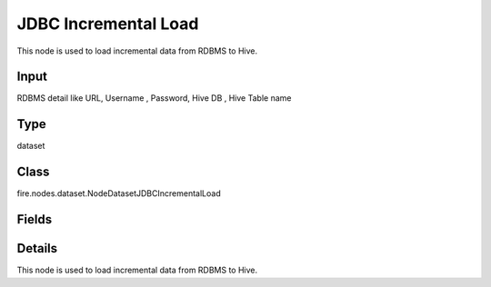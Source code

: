 JDBC Incremental Load
=========== 

This node is used to load incremental data from RDBMS to Hive.

Input
--------------
RDBMS detail like URL, Username , Password, Hive DB , Hive Table name

Type
--------- 

dataset

Class
--------- 

fire.nodes.dataset.NodeDatasetJDBCIncrementalLoad

Fields
--------- 

.. list-table::
      :widths: 10 5 10
      :header-rows: 1

      * - Name
        - Title
        - Description
      * - connection
        - Connection
        - The JDBC connection to connect
      * - sqltable
        - SQL Table
        - 
      * - sqlkeycolumn
        - SQL Key Column
        - 
      * - sqlkeycolumntype
        - SQL Key Column type
        - 
      * - homeDirectory
        - Config Path
        - 
      * - performance
        - Performance
      * - partitionColumn
        - Partition Column
        - PartitionColumn must be a numeric, date, or timestamp column from the table
      * - lowerBound
        - LowerBound
        -  LowerBound and UpperBound are just used to decide the partition stride, not for filtering the rows in the table. All rows in the table will be partitioned and returned. This option applies only to reading
      * - upperBound
        - UpperBound
        -  LowerBound and UpperBound are just used to decide the partition stride, not for filtering the rows in the table. All rows in the table will be partitioned and returned. This option applies only to reading
      * - numPartitions
        - NumPartitions
        - The maximum number of partitions that can be used for parallelism in table reading
      * - fetchsize
        - FetchSize
        - The JDBC fetch size, which determines how many rows to fetch per round trip
      * - schema
        - Schema
      * - outputColNames
        - Column Names of the Table
        - Output Column Names of the Table
      * - outputColTypes
        - Column Types of the Table
        - Output Column Types of the Table
      * - outputColFormats
        - Column Formats
        - Output Column Formats


Details
-------


This node is used to load incremental data from RDBMS to Hive.


